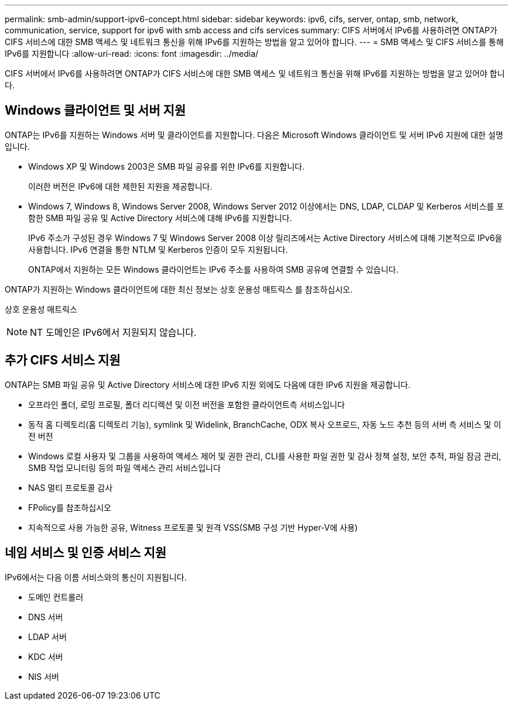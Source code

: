 ---
permalink: smb-admin/support-ipv6-concept.html 
sidebar: sidebar 
keywords: ipv6, cifs, server, ontap, smb, network, communication, service, support for ipv6 with smb access and cifs services 
summary: CIFS 서버에서 IPv6를 사용하려면 ONTAP가 CIFS 서비스에 대한 SMB 액세스 및 네트워크 통신을 위해 IPv6를 지원하는 방법을 알고 있어야 합니다. 
---
= SMB 액세스 및 CIFS 서비스를 통해 IPv6를 지원합니다
:allow-uri-read: 
:icons: font
:imagesdir: ../media/


[role="lead"]
CIFS 서버에서 IPv6를 사용하려면 ONTAP가 CIFS 서비스에 대한 SMB 액세스 및 네트워크 통신을 위해 IPv6를 지원하는 방법을 알고 있어야 합니다.



== Windows 클라이언트 및 서버 지원

ONTAP는 IPv6를 지원하는 Windows 서버 및 클라이언트를 지원합니다. 다음은 Microsoft Windows 클라이언트 및 서버 IPv6 지원에 대한 설명입니다.

* Windows XP 및 Windows 2003은 SMB 파일 공유를 위한 IPv6를 지원합니다.
+
이러한 버전은 IPv6에 대한 제한된 지원을 제공합니다.

* Windows 7, Windows 8, Windows Server 2008, Windows Server 2012 이상에서는 DNS, LDAP, CLDAP 및 Kerberos 서비스를 포함한 SMB 파일 공유 및 Active Directory 서비스에 대해 IPv6를 지원합니다.
+
IPv6 주소가 구성된 경우 Windows 7 및 Windows Server 2008 이상 릴리즈에서는 Active Directory 서비스에 대해 기본적으로 IPv6을 사용합니다. IPv6 연결을 통한 NTLM 및 Kerberos 인증이 모두 지원됩니다.

+
ONTAP에서 지원하는 모든 Windows 클라이언트는 IPv6 주소를 사용하여 SMB 공유에 연결할 수 있습니다.



ONTAP가 지원하는 Windows 클라이언트에 대한 최신 정보는 상호 운용성 매트릭스 를 참조하십시오.

상호 운용성 매트릭스

[NOTE]
====
NT 도메인은 IPv6에서 지원되지 않습니다.

====


== 추가 CIFS 서비스 지원

ONTAP는 SMB 파일 공유 및 Active Directory 서비스에 대한 IPv6 지원 외에도 다음에 대한 IPv6 지원을 제공합니다.

* 오프라인 폴더, 로밍 프로필, 폴더 리디렉션 및 이전 버전을 포함한 클라이언트측 서비스입니다
* 동적 홈 디렉토리(홈 디렉토리 기능), symlink 및 Widelink, BranchCache, ODX 복사 오프로드, 자동 노드 추천 등의 서버 측 서비스 및 이전 버전
* Windows 로컬 사용자 및 그룹을 사용하여 액세스 제어 및 권한 관리, CLI를 사용한 파일 권한 및 감사 정책 설정, 보안 추적, 파일 잠금 관리, SMB 작업 모니터링 등의 파일 액세스 관리 서비스입니다
* NAS 멀티 프로토콜 감사
* FPolicy를 참조하십시오
* 지속적으로 사용 가능한 공유, Witness 프로토콜 및 원격 VSS(SMB 구성 기반 Hyper-V에 사용)




== 네임 서비스 및 인증 서비스 지원

IPv6에서는 다음 이름 서비스와의 통신이 지원됩니다.

* 도메인 컨트롤러
* DNS 서버
* LDAP 서버
* KDC 서버
* NIS 서버

